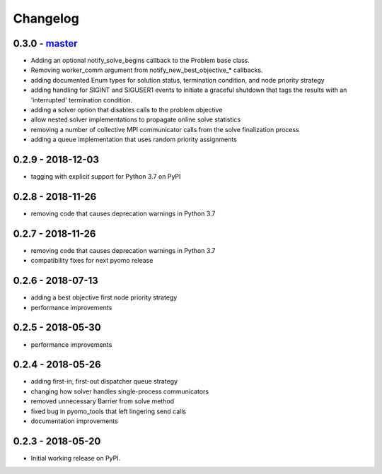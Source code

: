 Changelog
=========

0.3.0 - `master`_
~~~~~~~~~~~~~~~~~

* Adding an optional notify_solve_begins callback to the
  Problem base class.
* Removing worker_comm argument from
  notify_new_best_objective_* callbacks.
* adding documented Enum types for solution status,
  termination condition, and node priority strategy
* adding handling for SIGINT and SIGUSER1 events to
  initiate a graceful shutdown that tags the results
  with an 'interrupted' termination condition.
* adding a solver option that disables calls to the problem
  objective
* allow nested solver implementations to propagate online
  solve statistics
* removing a number of collective MPI communicator calls
  from the solve finalization process
* adding a queue implementation that uses random priority
  assignments

0.2.9 - 2018-12-03
~~~~~~~~~~~~~~~~~~

* tagging with explicit support for Python 3.7 on PyPI

0.2.8 - 2018-11-26
~~~~~~~~~~~~~~~~~~

* removing code that causes deprecation warnings in Python 3.7

0.2.7 - 2018-11-26
~~~~~~~~~~~~~~~~~~

* removing code that causes deprecation warnings in Python 3.7
* compatibility fixes for next pyomo release

0.2.6 - 2018-07-13
~~~~~~~~~~~~~~~~~~

* adding a best objective first node priority strategy
* performance improvements

0.2.5 - 2018-05-30
~~~~~~~~~~~~~~~~~~

* performance improvements

0.2.4 - 2018-05-26
~~~~~~~~~~~~~~~~~~

* adding first-in, first-out dispatcher queue strategy
* changing how solver handles single-process communicators
* removed unnecessary Barrier from solve method
* fixed bug in pyomo_tools that left lingering send calls
* documentation improvements

0.2.3 - 2018-05-20
~~~~~~~~~~~~~~~~~~

* Initial working release on PyPI.

.. _`master`: https://github.com/ghackebeil/pybnb
